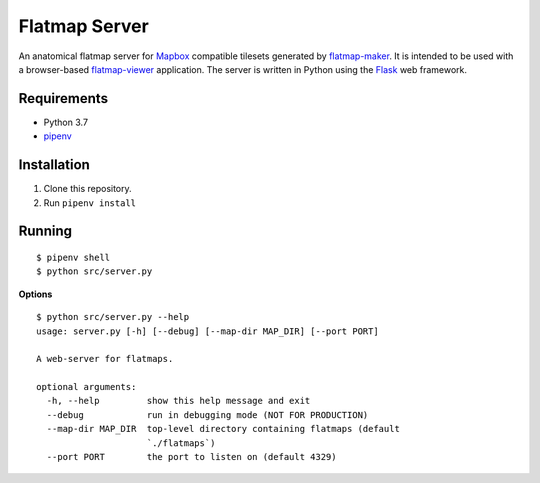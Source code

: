 ==============
Flatmap Server
==============

An anatomical flatmap server for `Mapbox <https://www.mapbox.com/>`_ compatible tilesets generated by `flatmap-maker <https://github.com/dbrnz/flatmap-maker>`_. It is intended to be used with a browser-based `flatmap-viewer <https://github.com/ABI-Software/flatmap-viewer>`_ application. The server is written in Python using the `Flask <https://flask.palletsprojects.com/en/1.1.x/>`_ web framework.

Requirements
============

* Python 3.7
* `pipenv <https://pypi.org/project/pipenv/>`_


Installation
============

1) Clone this repository.
2) Run ``pipenv install``


Running
=======

::

    $ pipenv shell
    $ python src/server.py

**Options**

::

    $ python src/server.py --help
    usage: server.py [-h] [--debug] [--map-dir MAP_DIR] [--port PORT]

    A web-server for flatmaps.

    optional arguments:
      -h, --help         show this help message and exit
      --debug            run in debugging mode (NOT FOR PRODUCTION)
      --map-dir MAP_DIR  top-level directory containing flatmaps (default
                         `./flatmaps`)
      --port PORT        the port to listen on (default 4329)